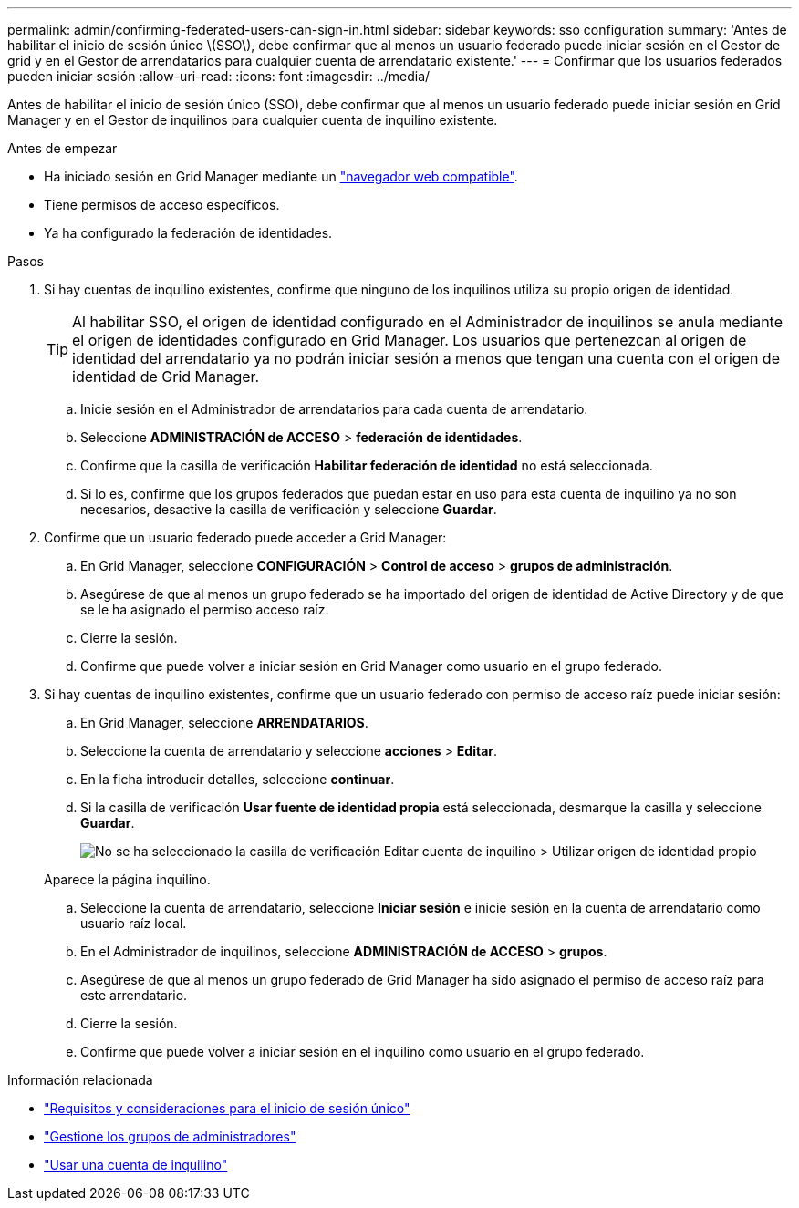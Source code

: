 ---
permalink: admin/confirming-federated-users-can-sign-in.html 
sidebar: sidebar 
keywords: sso configuration 
summary: 'Antes de habilitar el inicio de sesión único \(SSO\), debe confirmar que al menos un usuario federado puede iniciar sesión en el Gestor de grid y en el Gestor de arrendatarios para cualquier cuenta de arrendatario existente.' 
---
= Confirmar que los usuarios federados pueden iniciar sesión
:allow-uri-read: 
:icons: font
:imagesdir: ../media/


[role="lead"]
Antes de habilitar el inicio de sesión único (SSO), debe confirmar que al menos un usuario federado puede iniciar sesión en Grid Manager y en el Gestor de inquilinos para cualquier cuenta de inquilino existente.

.Antes de empezar
* Ha iniciado sesión en Grid Manager mediante un link:../admin/web-browser-requirements.html["navegador web compatible"].
* Tiene permisos de acceso específicos.
* Ya ha configurado la federación de identidades.


.Pasos
. Si hay cuentas de inquilino existentes, confirme que ninguno de los inquilinos utiliza su propio origen de identidad.
+

TIP: Al habilitar SSO, el origen de identidad configurado en el Administrador de inquilinos se anula mediante el origen de identidades configurado en Grid Manager. Los usuarios que pertenezcan al origen de identidad del arrendatario ya no podrán iniciar sesión a menos que tengan una cuenta con el origen de identidad de Grid Manager.

+
.. Inicie sesión en el Administrador de arrendatarios para cada cuenta de arrendatario.
.. Seleccione *ADMINISTRACIÓN de ACCESO* > *federación de identidades*.
.. Confirme que la casilla de verificación *Habilitar federación de identidad* no está seleccionada.
.. Si lo es, confirme que los grupos federados que puedan estar en uso para esta cuenta de inquilino ya no son necesarios, desactive la casilla de verificación y seleccione *Guardar*.


. Confirme que un usuario federado puede acceder a Grid Manager:
+
.. En Grid Manager, seleccione *CONFIGURACIÓN* > *Control de acceso* > *grupos de administración*.
.. Asegúrese de que al menos un grupo federado se ha importado del origen de identidad de Active Directory y de que se le ha asignado el permiso acceso raíz.
.. Cierre la sesión.
.. Confirme que puede volver a iniciar sesión en Grid Manager como usuario en el grupo federado.


. Si hay cuentas de inquilino existentes, confirme que un usuario federado con permiso de acceso raíz puede iniciar sesión:
+
.. En Grid Manager, seleccione *ARRENDATARIOS*.
.. Seleccione la cuenta de arrendatario y seleccione *acciones* > *Editar*.
.. En la ficha introducir detalles, seleccione *continuar*.
.. Si la casilla de verificación *Usar fuente de identidad propia* está seleccionada, desmarque la casilla y seleccione *Guardar*.
+
image::../media/sso_uses_own_identity_source_for_tenant.png[No se ha seleccionado la casilla de verificación Editar cuenta de inquilino > Utilizar origen de identidad propio]

+
Aparece la página inquilino.

.. Seleccione la cuenta de arrendatario, seleccione *Iniciar sesión* e inicie sesión en la cuenta de arrendatario como usuario raíz local.
.. En el Administrador de inquilinos, seleccione *ADMINISTRACIÓN de ACCESO* > *grupos*.
.. Asegúrese de que al menos un grupo federado de Grid Manager ha sido asignado el permiso de acceso raíz para este arrendatario.
.. Cierre la sesión.
.. Confirme que puede volver a iniciar sesión en el inquilino como usuario en el grupo federado.




.Información relacionada
* link:requirements-for-sso.html["Requisitos y consideraciones para el inicio de sesión único"]
* link:managing-admin-groups.html["Gestione los grupos de administradores"]
* link:../tenant/index.html["Usar una cuenta de inquilino"]

